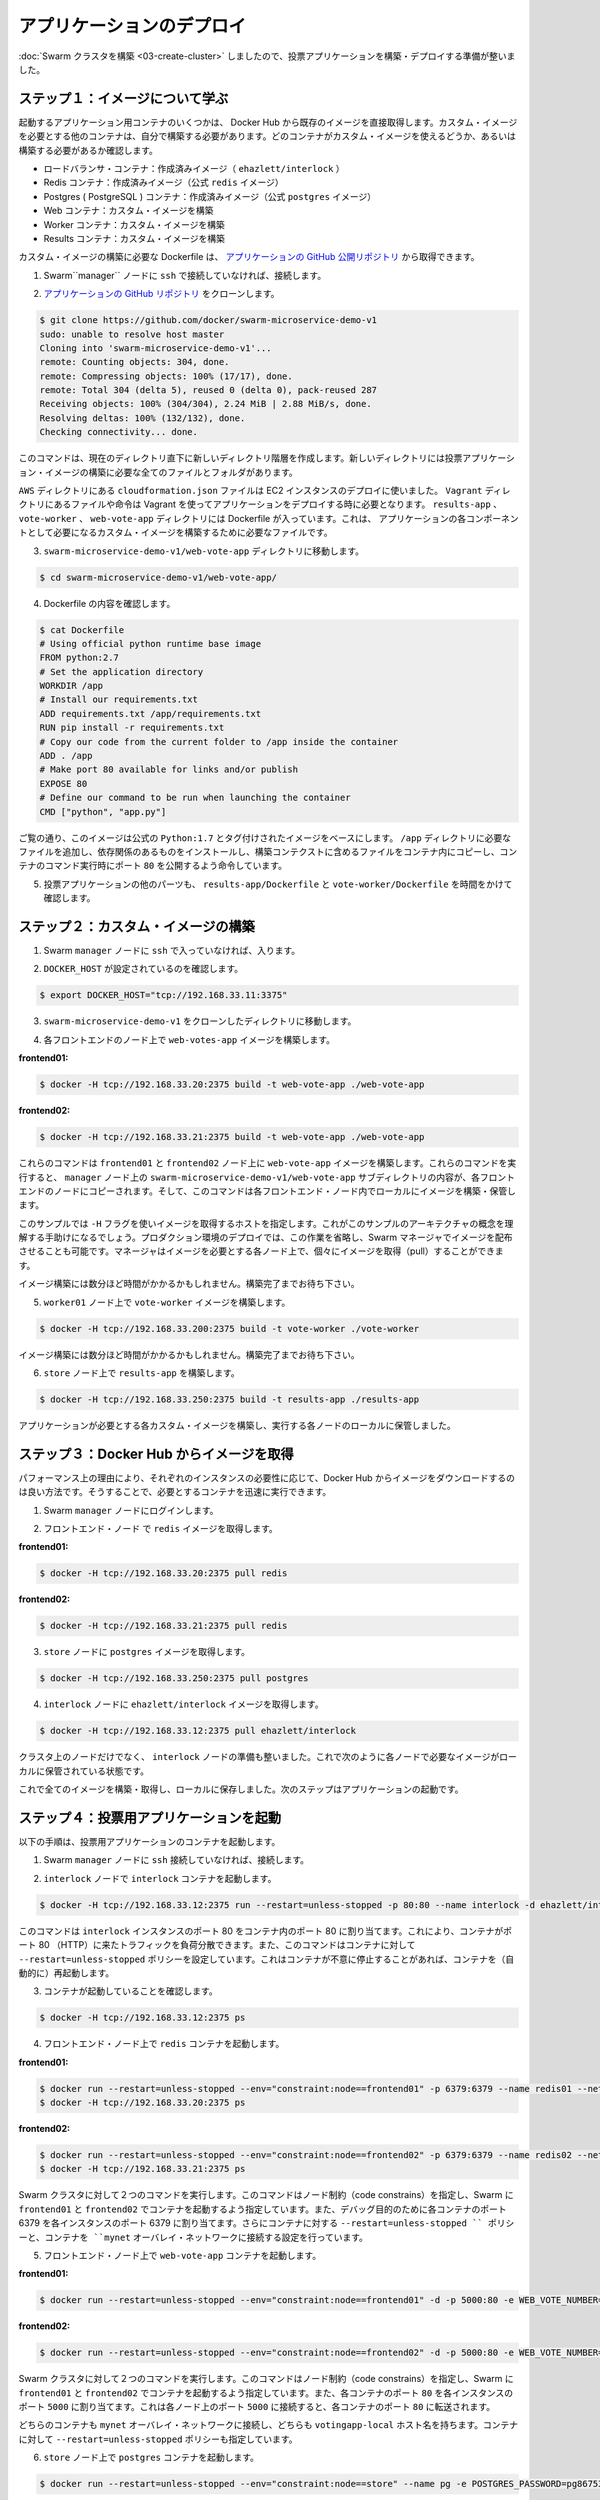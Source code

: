 .. -*- coding: utf-8 -*-
.. URL: https://docs.docker.com/swarm/swarm_at_scale/04-deploy-app/
.. SOURCE: https://github.com/docker/swarm/blob/master/docs/swarm_at_scale/04-deploy-app.md
   doc version: 1.10
      https://github.com/docker/swarm/commits/master/docs/swarm_at_scale/04-deploy-app.md
.. check date: 2016/03/09
.. Commits on Feb 28, 2016 ec8ceae209c54091065c8f9e50439bd76255b022
.. -------------------------------------------------------------------

.. Deploy the application

.. _deploy-the-application:

==============================
アプリケーションのデプロイ
==============================

.. You’ve built a Swarm cluster so now you are ready to build and deploy the voting application itself.

:doc:`Swarm クラスタを構築 <03-create-cluster>` しましたので、投票アプリケーションを構築・デプロイする準備が整いました。

.. Step 1: Learn about the images

ステップ１：イメージについて学ぶ
========================================

.. Some of the application’s containers are launched form existing images pulled directly from Docker Hub. Other containers are launched from custom images you must build. The list below shows which containers use custom images and which do not:

起動するアプリケーション用コンテナのいくつかは、 Docker Hub から既存のイメージを直接取得します。カスタム・イメージを必要とする他のコンテナは、自分で構築する必要があります。どのコンテナがカスタム・イメージを使えるどうか、あるいは構築する必要があるか確認します。

..    Load balancer container: stock image (ehazlett/interlock)
    Redis containers: stock image (official redis image)
    Postgres (PostgreSQL) containers: stock image (official postgres image)
    Web containers: custom built image
    Worker containers: custom built image
    Results containers: custom built image

* ロードバランサ・コンテナ：作成済みイメージ（ ``ehazlett/interlock`` ）
* Redis コンテナ：作成済みイメージ（公式 ``redis`` イメージ）
* Postgres ( PostgreSQL ) コンテナ：作成済みイメージ（公式 ``postgres`` イメージ）
* Web コンテナ：カスタム・イメージを構築
* Worker コンテナ：カスタム・イメージを構築
* Results コンテナ：カスタム・イメージを構築

.. All custom built images are built using Dockerfile’s pulled from the example application’s public GitHub repository.

カスタム・イメージの構築に必要な Dockerfile は、 `アプリケーションの GitHub 公開リポジトリ <https://github.com/docker/swarm-microservice-demo-v1>`_ から取得できます。

..    If you haven’t already, ssh into the Swarm manager node.

1. Swarm``manager`` ノードに ``ssh`` で接続していなければ、接続します。

..    Clone the application’s GitHub repo

2. `アプリケーションの GitHub リポジトリ <https://github.com/docker/swarm-microservice-demo-v1>`_ をクローンします。

.. code-block:: bash

   $ git clone https://github.com/docker/swarm-microservice-demo-v1
   sudo: unable to resolve host master
   Cloning into 'swarm-microservice-demo-v1'...
   remote: Counting objects: 304, done.
   remote: Compressing objects: 100% (17/17), done.
   remote: Total 304 (delta 5), reused 0 (delta 0), pack-reused 287
   Receiving objects: 100% (304/304), 2.24 MiB | 2.88 MiB/s, done.
   Resolving deltas: 100% (132/132), done.
   Checking connectivity... done.

..    This command creates a new directory structure inside of your working directory. The new directory contains all of the files and folders required to build the voting application images.

このコマンドは、現在のディレクトリ直下に新しいディレクトリ階層を作成します。新しいディレクトリには投票アプリケーション・イメージの構築に必要な全てのファイルとフォルダがあります。

..    The AWS directory contains the cloudformation.json file used to deploy the EC2 instances. The Vagrant directory contains files and instructions required to deploy the application using Vagrant. The results-app, vote-worker, and web-vote-app directories contain the Dockerfiles and other files required to build the custom images for those particular components of the application.

``AWS`` ディレクトリにある ``cloudformation.json`` ファイルは EC2 インスタンスのデプロイに使いました。 ``Vagrant`` ディレクトリにあるファイルや命令は Vagrant を使ってアプリケーションをデプロイする時に必要となります。 ``results-app`` 、 ``vote-worker`` 、 ``web-vote-app`` ディレクトリには Dockerfile が入っています。これは、 アプリケーションの各コンポーネントとして必要になるカスタム・イメージを構築するために必要なファイルです。

..    Change directory into the swarm-microservice-demo-v1/web-vote-app directory.

3. ``swarm-microservice-demo-v1/web-vote-app`` ディレクトリに移動します。

.. code-block:: bash

   $ cd swarm-microservice-demo-v1/web-vote-app/

..     View the Dockerfile contents.

4. Dockerfile の内容を確認します。

.. code-block:: bash

   $ cat Dockerfile  
   # Using official python runtime base image
   FROM python:2.7
   # Set the application directory
   WORKDIR /app
   # Install our requirements.txt
   ADD requirements.txt /app/requirements.txt
   RUN pip install -r requirements.txt
   # Copy our code from the current folder to /app inside the container
   ADD . /app
   # Make port 80 available for links and/or publish
   EXPOSE 80
   # Define our command to be run when launching the container
   CMD ["python", "app.py"]

..    As you can see, the image is based on the official Python:2.7 tagged image, adds a requirements file into the /app directory, installs requirements, copies files from the build context into the container, exposes port 80 and tells the container which command to run.

ご覧の通り、このイメージは公式の ``Python:1.7`` とタグ付けされたイメージをベースにします。 ``/app`` ディレクトリに必要なファイルを追加し、依存関係のあるものをインストールし、構築コンテクストに含めるファイルをコンテナ内にコピーし、コンテナのコマンド実行時にポート ``80`` を公開するよう命令しています。

..    Spend time investigating the other parts of the application by viewing the results-app/Dockerfile and the vote-worker/Dockerfile in the application.

5. 投票アプリケーションの他のパーツも、 ``results-app/Dockerfile`` と ``vote-worker/Dockerfile`` を時間をかけて確認します。

.. Step 2. Build custom images

.. _step-2-build-custom-images:

ステップ２：カスタム・イメージの構築
========================================

..    If you haven’t already, ssh into the Swarm manager node.

1. Swarm ``manager`` ノードに ``ssh`` で入っていなければ、入ります。

..    Make sure you have DOCKER_HOST set

2. ``DOCKER_HOST`` が設定されているのを確認します。

.. code-block:: bash

   $ export DOCKER_HOST="tcp://192.168.33.11:3375"

..    Change to the root of your swarm-microservice-demo-v1 clone.

3. ``swarm-microservice-demo-v1`` をクローンしたディレクトリに移動します。

..    Build the web-votes-app image both the front end nodes.

4. 各フロントエンドのノード上で ``web-votes-app`` イメージを構築します。

**frontend01:**

.. code-block:: bash

   $ docker -H tcp://192.168.33.20:2375 build -t web-vote-app ./web-vote-app

**frontend02:**

.. code-block:: bash

   $ docker -H tcp://192.168.33.21:2375 build -t web-vote-app ./web-vote-app

..    These commands build the web-vote-app image on the frontend01 and frontend02 nodes. To accomplish the operation, each command copies the contents of the swarm-microservice-demo-v1/web-vote-app sub-directory from the manager node to each frontend node. The command then instructs the Docker daemon on each frontend node to build the image and store it locally.

これらのコマンドは ``frontend01`` と ``frontend02`` ノード上に ``web-vote-app`` イメージを構築します。これらのコマンドを実行すると、 ``manager`` ノード上の ``swarm-microservice-demo-v1/web-vote-app`` サブディレクトリの内容が、各フロントエンドのノードにコピーされます。そして、このコマンドは各フロントエンド・ノード内でローカルにイメージを構築・保管します。

..    You’ll notice this example uses a -H flag to pull an image to specific host. This is to help you conceptualize the architecture for this sample. In a production deployment, you’d omit this option and rely on the Swarm manager to distribute the image. The manager would pull the image to every node; so that any node can step in to run the image as needed.

このサンプルでは ``-H`` フラグを使いイメージを取得するホストを指定します。これがこのサンプルのアーキテクチャの概念を理解する手助けになるでしょう。プロダクション環境のデプロイでは、この作業を省略し、Swarm マネージャでイメージを配布させることも可能です。マネージャはイメージを必要とする各ノード上で、個々にイメージを取得（pull）することができます。

..    It may take a minute or so for each image to build. Wait for the builds to finish.

イメージ構築には数分ほど時間がかかるかもしれません。構築完了までお待ち下さい。

..    Build vote-worker image on the worker01 node

5. ``worker01`` ノード上で ``vote-worker`` イメージを構築します。

.. code-block:: bash

   $ docker -H tcp://192.168.33.200:2375 build -t vote-worker ./vote-worker

..    It may take a minute or so for the image to build. Wait for the build to finish.

イメージ構築には数分ほど時間がかかるかもしれません。構築完了までお待ち下さい。

..    Build the results-app on the store node

6. ``store`` ノード上で ``results-app`` を構築します。

.. code-block:: bash

   $ docker -H tcp://192.168.33.250:2375 build -t results-app ./results-app

.. Each of the custom images required by the application is now built and stored locally on the nodes that will use them.

アプリケーションが必要とする各カスタム・イメージを構築し、実行する各ノードのローカルに保管しました。

.. Step 3. Pull images from Docker Hub

ステップ３：Docker Hub からイメージを取得
==================================================

.. For performance reasons, it is always better to pull any required Docker Hub images locally on each instance that needs them. This ensures that containers based on those images can start quickly.

パフォーマンス上の理由により、それぞれのインスタンスの必要性に応じて、Docker Hub からイメージをダウンロードするのは良い方法です。そうすることで、必要とするコンテナを迅速に実行できます。

..    Log into the Swarm manager node.

1. Swarm ``manager`` ノードにログインします。

..    Pull the redis image to your frontend nodes.

2. フロントエンド・ノード で ``redis`` イメージを取得します。

**frontend01:**

.. code-block:: bash

   $ docker -H tcp://192.168.33.20:2375 pull redis

**frontend02:**

.. code-block:: bash

   $ docker -H tcp://192.168.33.21:2375 pull redis

..    Pull the postgres image to the store node

3. ``store`` ノードに ``postgres`` イメージを取得します。

.. code-block:: bash

   $ docker -H tcp://192.168.33.250:2375 pull postgres

..    Pull the ehazlett/interlock image to the interlock node

4. ``interlock`` ノードに ``ehazlett/interlock`` イメージを取得します。

.. code-block:: bash

   $ docker -H tcp://192.168.33.12:2375 pull ehazlett/interlock

.. Each node in the cluster, as well as the interlock node, now has the required images stored locally as shown below.

クラスタ上のノードだけでなく、 ``interlock`` ノードの準備も整いました。これで次のように各ノードで必要なイメージがローカルに保管されている状態です。

.. image:: ../images/interlock.png
   :scale: 60%

.. Now that all images are built, pulled, and stored locally, the next step is to start the application.

これで全てのイメージを構築・取得し、ローカルに保存しました。次のステップはアプリケーションの起動です。

.. Step 4. Start the voting application

.. _step-4-start-the-voting-application:

ステップ４：投票用アプリケーションを起動
========================================

.. In the following steps, your launch several containers to the voting application.

以下の手順は、投票用アプリケーションのコンテナを起動します。

..    If you haven’t already, ssh into the Swarm manager node.

1. Swarm ``manager`` ノードに ``ssh`` 接続していなければ、接続します。

..    Start the interlock container on the interlock node

2. ``interlock`` ノードで ``interlock`` コンテナを起動します。

.. code-block:: bash

   $ docker -H tcp://192.168.33.12:2375 run --restart=unless-stopped -p 80:80 --name interlock -d ehazlett/interlock --swarm-url tcp://192.168.33.11:3375 --plugin haproxy start

..    This command is issued against the interlock instance and maps port 80 on the instance to port 80 inside the container. This allows the container to load balance connections coming in over port 80 (HTTP). The command also applies the --restart=unless-stopped policy to the container, telling Docker to restart the container if it exits unexpectedly.

このコマンドは ``interlock`` インスタンスのポート 80 をコンテナ内のポート 80 に割り当てます。これにより、コンテナがポート 80 （HTTP）に来たトラフィックを負荷分散できます。また、このコマンドはコンテナに対して ``--restart=unless-stopped`` ポリシーを設定しています。これはコンテナが不意に停止することがあれば、コンテナを（自動的に）再起動します。

..     Verify the container is running.

3. コンテナが起動していることを確認します。

.. code-block:: bash

   $ docker -H tcp://192.168.33.12:2375 ps

..    Start a redis container on your front end nodes.

4. フロントエンド・ノード上で ``redis`` コンテナを起動します。

**frontend01:**

.. code-block:: bash

   $ docker run --restart=unless-stopped --env="constraint:node==frontend01" -p 6379:6379 --name redis01 --net mynet -d redis
   $ docker -H tcp://192.168.33.20:2375 ps

**frontend02:**

.. code-block:: bash

   $ docker run --restart=unless-stopped --env="constraint:node==frontend02" -p 6379:6379 --name redis02 --net mynet -d redis
   $ docker -H tcp://192.168.33.21:2375 ps

..    These two commands are issued against the Swarm cluster. The commands specify node constraints, forcing Swarm to start the containers on frontend01 and frontend02. Port 6379 on each instance is mapped to port 6379 inside of each container for debugging purposes. The command also applies the --restart=unless-stopped policy to the containers and attaches them to the mynet overlay network.

Swarm クラスタに対して２つのコマンドを実行します。このコマンドはノード制約（code constrains）を指定し、Swarm に ``frontend01`` と ``frontend02`` でコンテナを起動するよう指定しています。また、デバッグ目的のために各コンテナのポート 6379 を各インスタンスのポート 6379 に割り当てます。さらにコンテナに対する ``--restart=unless-stopped `` ポリシーと、コンテナを ``mynet`` オーバレイ・ネットワークに接続する設定を行っています。

..    Start a web-vote-app container the frontend nodes.

5. フロントエンド・ノード上で ``web-vote-app`` コンテナを起動します。

**frontend01:**

.. code-block:: bash

   $ docker run --restart=unless-stopped --env="constraint:node==frontend01" -d -p 5000:80 -e WEB_VOTE_NUMBER='01' --name frontend01 --net mynet --hostname votingapp.local web-vote-app

**frontend02:**

.. code-block:: bash

   $ docker run --restart=unless-stopped --env="constraint:node==frontend02" -d -p 5000:80 -e WEB_VOTE_NUMBER='02' --name frontend02 --net mynet --hostname votingapp.local web-vote-app

..    These two commands are issued against the Swarm cluster. The commands specify node constraints, forcing Swarm to start the containers on frontend01 and frontend02. Port 5000 on each node is mapped to port 80 inside of each container. This allows connections to come in to each node on port 5000 and be forwarded to port 80 inside of each container.

Swarm クラスタに対して２つのコマンドを実行します。このコマンドはノード制約（code constrains）を指定し、Swarm に ``frontend01`` と ``frontend02`` でコンテナを起動するよう指定しています。また、各コンテナのポート ``80`` を各インスタンスのポート ``5000`` に割り当てます。これは各ノード上のポート ``5000`` に接続すると、各コンテナのポート ``80`` に転送されます。

..    Both containers are attached to the mynet overlay network and both containers are given the votingapp-local hostname. The --restart=unless-stopped policy is also applied to these containers.

どちらのコンテナも ``mynet`` オーバレイ・ネットワークに接続し、どちらも ``votingapp-local`` ホスト名を持ちます。コンテナに対して ``--restart=unless-stopped`` ポリシーも指定しています。

..    Start the postgres container on the store node

6. ``store`` ノード上で ``postgres``  コンテナを起動します。

.. code-block:: bash

   $ docker run --restart=unless-stopped --env="constraint:node==store" --name pg -e POSTGRES_PASSWORD=pg8675309 --net mynet -p 5432:5432 -d postgres

..    This command is issued against the Swarm cluster and starts the container on store. It maps port 5432 on the store node to port 5432 inside the container and attaches the container to the mynet overlay network. The command also inserts the database password into the container via the POSTGRES_PASSWORD environment variable and applies the --restart=unless-stopped policy to the container.

このコマンドは Swarm クラスタに対して ``store`` 上でコンテナを起動します。 ``store`` ノード上のポート 5432 をコンテナ内の 5432 に割り当てて、コンテナを ``mynet`` オーバレイ・ネットワークに接続します。

..    Sharing passwords like this is not recommended for production use cases.

プロダクションでの利用ではパスワード共有は推奨されません。

..    Start the worker01 container on the worker01 node

7. ``worker01`` ノード上で ``worker01`` コンテナを起動します。

.. code-block:: bash

   $ docker run --restart=unless-stopped --env="constraint:node==worker01" -d -e WORKER_NUMBER='01' -e FROM_REDIS_HOST=1 -e TO_REDIS_HOST=2 --name worker01 --net mynet vote-worker

..    This command is issued against the Swarm manager and uses a constraint to start the container on the worker01 node. It passes configuration data into the container via environment variables, telling the worker container to clear the queues on frontend01 and frontend02. It adds the container to the mynet overlay network and applies the --restart=unless-stopped policy to the container.

このコマンドは Swarm マネージャに対して ``worker01`` ノード上でコンテナを起動するよう制約（constraint）を使っています。これは環境変数を通して設定用のデータを渡しています。これは worker コンテナに対して、 ``frontend01`` と ``frontend02`` にあるキューをクリアにするよう命令しています。また、コンテナを ``mynet`` オーバレイ・ネットワークに追加し、コンテナに ``--restart=unless-stopped`` ポリシーを適用しています。

..    Start the results-app container on the store node

8. ``store`` ノード上で ``results-app``  コンテナを起動します。

.. code-block:: bash

   $ docker run --restart=unless-stopped --env="constraint:node==store" -p 80:80 -d --name results-app --net mynet results-app

..    This command starts the results-app container on the store node by means of a node constraint. It maps port 80 on the store node to port 80 inside the container. It adds the container to the mynet overlay network and applies the --restart=unless-stopped policy to the container.

このコマンドはノード制約（node constraint）によって ``store`` ノード上に results-app コンテナを起動します。 ``store`` ノードのポート 80 をコンテナ内のポート 80 に割り当てます。コンテナを ``mynet`` オーバレイ・ネットワークに接続し、 ``--restart=unless-stopped`` ポリシーをコンテナに適用します。

.. The application is now fully deployed as shown in the diagram below.

下図の状態となれば、これでアプリケーションのデプロイは完了です。

.. image:: ../images/fully-deployed.png
   :scale: 60%

.. Step 5. Test the application

.. _step-5-test-the-application:

ステップ５：アプリケーションのテスト
========================================

.. Now that the application is deployed and running, it’s time to test it. To do this, you configure a DNS mapping on the machine where you are running your web browser. This maps the “votingapp.local” DNS name to the public IP address of the interlock node.

これでアプリケーションはデプロイが終わり、実行中になりました。さぁ、テストの時間です。そのためにはウェブ・ブラウザが実行中のマシンから参照できるよう、DNS 設定を調整する必要があります。そのために「votingapp.local」DNS名を ``interlock`` ノードのパブリック IP アドレスに割り当てます。

..    Configure the DNS name resolution on your local machine for browsing.

1. ブラウザで参照できるようにするため、ローカルのマシン上の DNS 名前解決の設定を変更します。

..        On Windows machines this is done by adding votingapp.local <interlock-public-ip> to the C:\Windows\System32\Drivers\etc\hosts file. Modifying this file requires administrator privileges. To open the file with administrator privileges, right-click C:\Windows\System32\notepad.exe and select Run as administrator. Once Notepad is open, click file > open and open the file and make the edit.
        On OSX machines this is done by adding votingapp.local <interlock-public-ip> to /private/etc/hosts.
        On most Linux machines this is done by adding votingapp.local <interlock-public-ip> to /etc/hosts.


* Windows マシンの場合は ``C:\Windows\System32\Drivers\etc\hosts file`` ファイルに ``votingapp.local <interlock-パブリックIP>`` の行を追加します。管理者権限でファイルを開くために ``C:\Windows\System32\notepad.exe`` を右クリックし、 ``管理者として実行`` を選びます。メモ帳が開いたら、 ``ファイル`` → ``開く`` でファイルを開き、編集します。

* OSX マシンの場合は ``votingapp.local <interlock-パブリックIP>`` を ``/private/etc/hosts`` に追加します。

* 殆どの Linux マシン上では  ``votingapp.local <interlock-パブリックIP>`` を ``/etc/hosts`` に追加します。

..    Be sure to replace <interlock-public-ip> with the public IP address of your interlock node. You can find the interlock node’s Public IP by selecting your interlock EC2 Instance from within the AWS EC2 console.

``<interlock-パブリックIP>`` の部分は、各自の ``interlock`` ノードの IP アドレスに置き換えてください。 AWS EC2 コンソール内の ``interlock`` EC2 インスタンスの場所からノードのパブリック IP アドレスを確認できます。

..    Verify the mapping worked with a ping command from your local machine.

2. 正常に名前解決できるか確認するために、自分のマシン上で ``ping`` コマンドを実行します。

.. code-block:: bash

   ping votingapp.local
   Pinging votingapp.local [54.183.164.230] with 32 bytes of data:
   Reply from 54.183.164.230: bytes=32 time=164ms TTL=42
   Reply from 54.183.164.230: bytes=32 time=163ms TTL=42
   Reply from 54.183.164.230: bytes=32 time=169ms TTL=42

..    Point your web browser to http://votingapp.local

3. ブラウザで http://votingapp.local を開きます。

..    Notice the text at the bottom of the web page. This shows which web container serviced the request. In the diagram above, this is frontend02. If you refresh your web browser you should see this change as the Interlock load balancer shares incoming requests across both web containers.

ウェブページ上の文字列にご注意ください。ここに表示されているのは、どのウェブ・コンテナ・サービスに対してリクエストしているかです。これが ``frontend02`` であれば、ウェブ・ブラウザを再読込すると、 interlock ロード・バランサは入ってきたリクエストを両方のコンテナに振り分けるのが分かります。

..  To see more detailed load balancer data from the Interlock service, point your web browser to http://stats:interlock@votingapp.local/haproxy?stats

Interlock サービスの負荷分散に関する詳細なデータは、ブラウザで http://stats:interlock@votingapp.local/haproxy?stats を開きます。

..    Cast your vote. It is recommended to choose “Dogs” ;-)

4. 投票します。「Dogs」を選ぶことを推奨します ;-)

..    To see the results of the poll, you can point your web browser at the public IP of the store node

5. 投票結果を見るには、 ``store`` ノードのパブリック IP アドレスをブラウザで開きます。

.. Next steps

次のステップ
====================

.. Congratulations. You have successfully walked through manually deploying a microservice-based application to a Swarm cluster. Of course, not every deployment goes smoothly. Now that you’ve learned how to successfully deploy an application at scale, you should learn what to consider when troubleshooting large applications running on a Swarm cluster.

おめでとうございます。マイクロサービスをベースとしたアプリケーションを Swarm クラスタ上に手動でデプロイできました。もちろん、すべてが上手くいくとは限りません。どのようにスケールするアプリケーションをデプロイするかを学びましたので、次は :doc:`Swarm クラスタ上で大規模アプリケーション実行時のトラブルシューティング <05-troubleshoot>` を学ぶべきでしょう。

.. seealso:: 

   Deploy the application
      https://docs.docker.com/swarm/swarm_at_scale/04-deploy-app/

